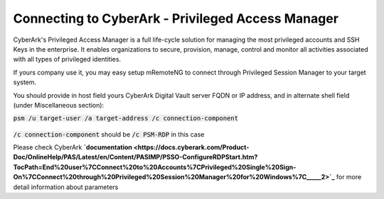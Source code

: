 *************
Connecting to CyberArk - Privileged Access Manager
*************
CyberArk's Privileged Access Manager is a full life-cycle solution for managing the most privileged accounts and SSH Keys in the enterprise. It enables organizations to secure, provision, manage, control and monitor all activities associated with all types of privileged identities.

If yours company use it, you may easy setup mRemoteNG to connect through Privileged Session Manager to your target system.

You should provide in host field yours CyberArk Digital Vault server FQDN or IP address, and in alternate shell field (under Miscellaneous section):

:code:`psm /u target-user /a target-address /c connection-component`

.. figure:: /images/cyberark_pam_connection_setup.png

:code:`/c connection-component` should be :code:`/c PSM-RDP` in this case

.. note::
Please check CyberArk **`documentation <https://docs.cyberark.com/Product-Doc/OnlineHelp/PAS/Latest/en/Content/PASIMP/PSSO-ConfigureRDPStart.htm?TocPath=End%20user%7CConnect%20to%20Accounts%7CPrivileged%20Single%20Sign-On%7CConnect%20through%20Privileged%20Session%20Manager%20for%20Windows%7C_____2>`_** for more detail information about parameters
